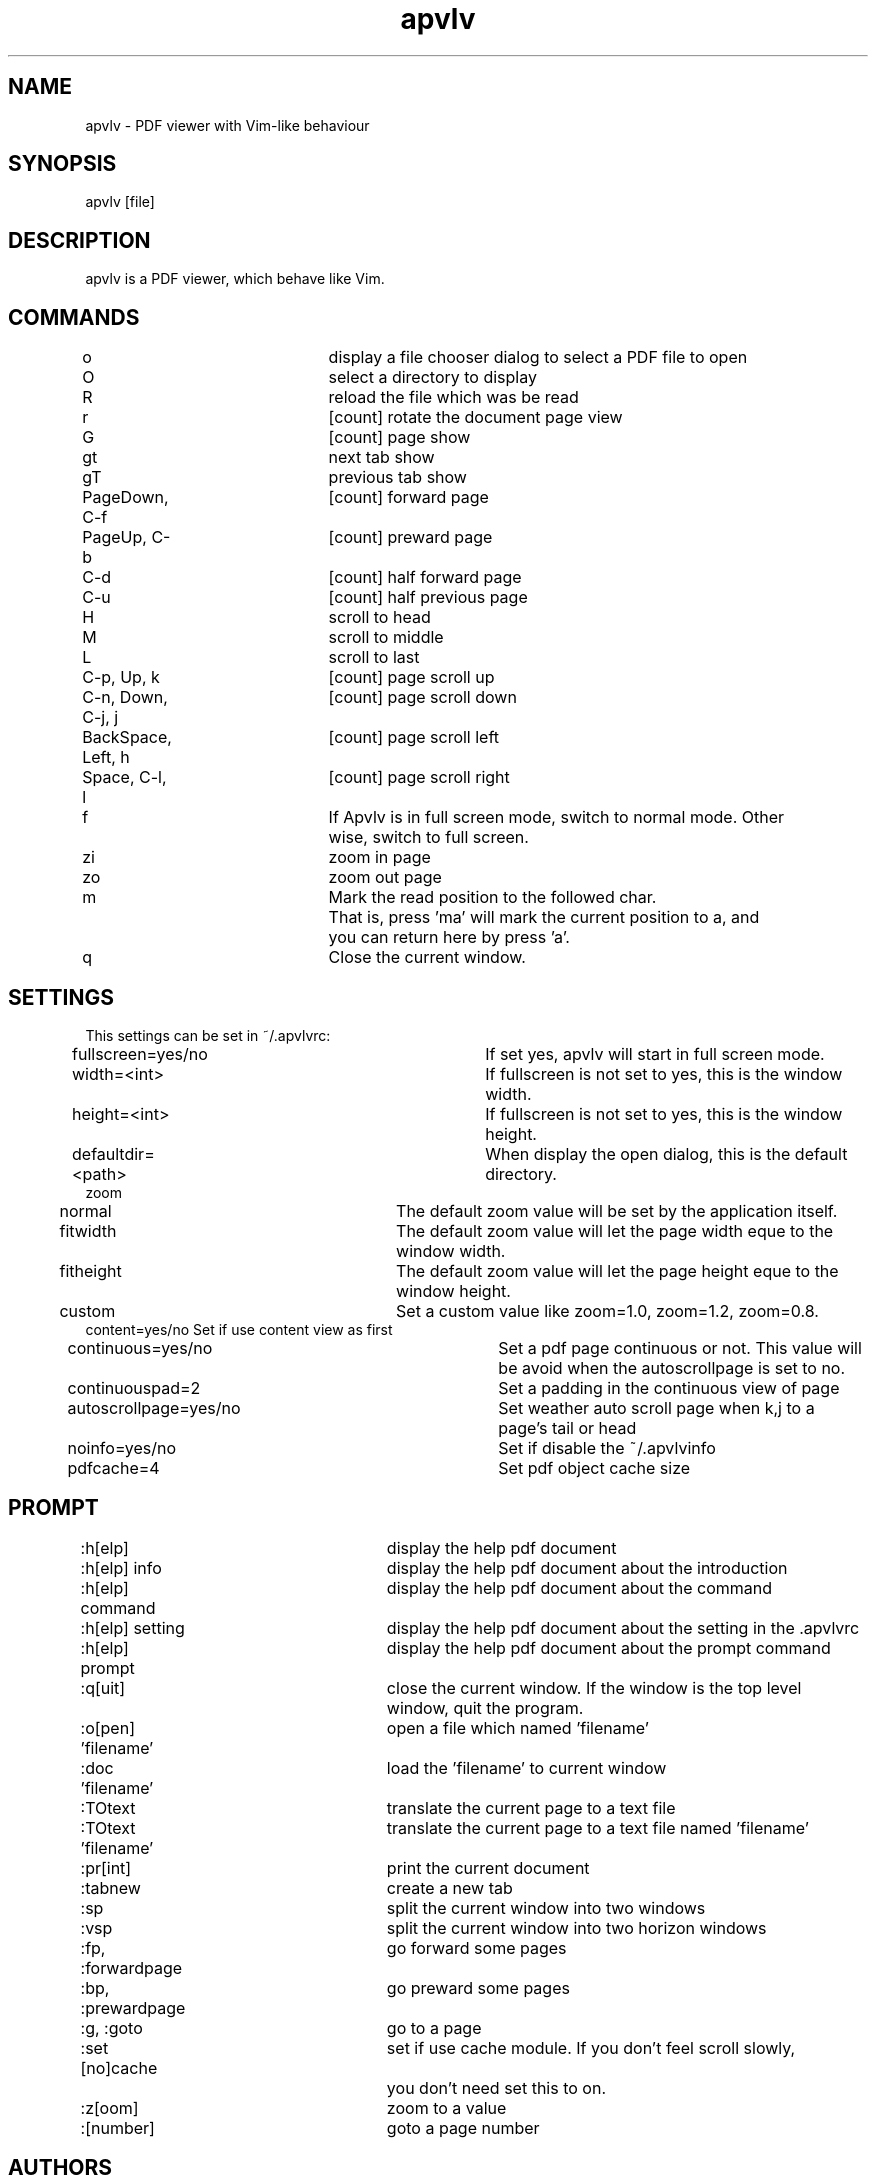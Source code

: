 .TH "apvlv" "1" "0.0.7" "Alf" "text"
.SH "NAME"
.LP 
apvlv \- PDF viewer with Vim\-like behaviour
.SH "SYNOPSIS"
.LP 
apvlv [file]
.SH "DESCRIPTION"
.LP 
apvlv is a PDF viewer, which behave like Vim.
.SH "COMMANDS"
.LP 
o				display a file chooser dialog to select a PDF file to open
.br 
O				select a directory to display
.br 
R				reload the file which was be read
.br 
r				[count] rotate the document page view
.br 
G				[count] page show
.br 
gt				next tab show
.br 
gT				previous tab show
.br 
PageDown, C\-f		[count] forward page
.br 
PageUp, C\-b		[count] preward page
.br 
C\-d				[count] half forward page
.br 
C\-u				[count] half previous page
.br 
H				scroll to head
.br 
M				scroll to middle
.br 
L				scroll to last
.br 
C\-p, Up, k		[count] page scroll up
.br 
C\-n, Down, C\-j, j	[count] page scroll down
.br 
BackSpace, Left, h	[count] page scroll left
.br 
Space, C\-l, l		[count] page scroll right
.br 
f				If Apvlv is in full screen mode, switch to normal mode. Other 
				wise, switch to full screen.
.br 
zi				zoom in page
.br 
zo				zoom out page
.br 
m				Mark the read position to the followed char.
.br 
				That is, press 'ma' will mark the current position to a, and
				you can return here by press 'a'.
.br 
q				Close the current window.
.SH "SETTINGS"
.LP 
This settings can be set in ~/.apvlvrc:


fullscreen=yes/no			If set yes, apvlv will start in full screen mode.
.br 
width=<int>				If fullscreen is not set to yes, this is the window width.
.br 
height=<int>				If fullscreen is not set to yes, this is the window height.
.br 
defaultdir=<path>			When display the open dialog, this is the default directory.
.br 
zoom
.br 
	normal				The default zoom value will be set by the application itself.
.br 
	fitwidth				The default zoom value will let the page width eque to the window width.
.br 
	fitheight				The default zoom value will let the page height eque to the window height.
.br 
	custom				Set a custom value like zoom=1.0, zoom=1.2, zoom=0.8.
.br 
content=yes/no                          Set if use content view as first
.br
continuous=yes/no			Set a pdf page continuous or not. This value will be avoid when the autoscrollpage is set to no.
.br
continuouspad=2		 	Set a padding in the continuous view of page
.br
autoscrollpage=yes/no	   	Set weather auto scroll page when k,j to a page's tail or head
.br
noinfo=yes/no		   		Set if disable the ~/.apvlvinfo
.br
pdfcache=4				  Set pdf object cache size
.SH "PROMPT"
.LP 
:h[elp]				display the help pdf document
.br 
:h[elp] info			display the help pdf document about the introduction
.br 
:h[elp] command		display the help pdf document about the command
.br 
:h[elp] setting		display the help pdf document about the setting in the .apvlvrc
.br 
:h[elp] prompt			display the help pdf document about the prompt command
.br 
:q[uit]				close the current window. If the window is the top level 
					window, quit the program.
.br 
:o[pen] 'filename'		open a file which named 'filename'
.br 
:doc 'filename'		load the 'filename' to current window
.br 
:TOtext				translate the current page to a text file
.br 
:TOtext 'filename'		translate the current page to a text file named 'filename'
.br 
:pr[int]				print the current document
.br 
:tabnew				create a new tab
.br 
:sp					split the current window into two windows
.br 
:vsp					split the current window into two horizon windows
.br 
:fp, :forwardpage		go forward some pages
.br 
:bp, :prewardpage		go preward some pages
.br 
:g, :goto				go to a page
.br 
:set [no]cache			set if use cache module. If you don't feel scroll slowly,
					you don't need set this to on.
.br 
:z[oom]				zoom to a value
.br 
:[number]				goto a page number
.SH "AUTHORS"
.LP 
apvlv was written by Alf <naihe2010@gmail.com>.
.br 

This manual page was written by Stefan Ritter <xeno@thehappy.de>, for the Debian project (but may be used by others).
